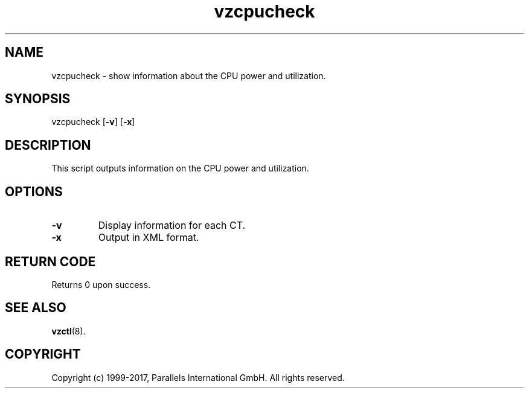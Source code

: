 .\" $Id$
.TH vzcpucheck 8 "April 2012" "@PRODUCT_NAME_SHORT@"
.SH NAME
vzcpucheck \- show information about the CPU power and utilization.
.SH SYNOPSIS
vzcpucheck [\fB-v\fR] [\fB-x\fR]
.SH DESCRIPTION
This script outputs information on the CPU power and utilization.
.SH OPTIONS
.IP \fB-v\fR
Display information for each CT.
.IP \fB-x\fR
Output in XML format.
.SH RETURN CODE
Returns 0 upon success.
.SH SEE ALSO
.BR vzctl (8).
.SH COPYRIGHT
Copyright (c) 1999-2017, Parallels International GmbH. All rights reserved.
